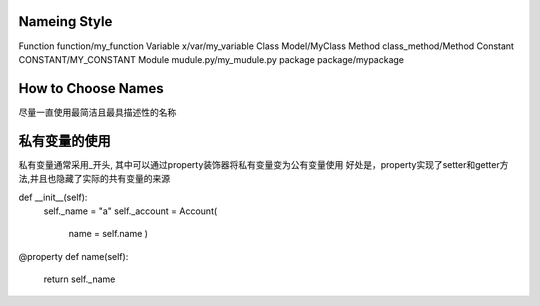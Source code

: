 


Nameing Style
~~~~~~~~~~~~~~~~~~~~~~~~~~~~~
Function  function/my_function
Variable  x/var/my_variable
Class     Model/MyClass
Method    class_method/Method
Constant  CONSTANT/MY_CONSTANT
Module    mudule.py/my_mudule.py
package   package/mypackage


How to Choose Names
~~~~~~~~~~~~~~~~~~~~~~~~~~~~~~~
尽量一直使用最简洁且最具描述性的名称



私有变量的使用
~~~~~~~~~~~~~~~~~~~~~~~~~~~~~~~~~~~~~
私有变量通常采用_开头, 其中可以通过property装饰器将私有变量变为公有变量使用
好处是，property实现了setter和getter方法,并且也隐藏了实际的共有变量的来源

def __init__(self):
  self._name = "a"
  self._account = Account(
       name = self.name
       )

@property
def name(self):
  return self._name
